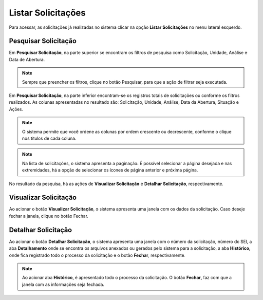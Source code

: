 Listar Solicitações
=============================

.. meta::
 :description: Apresentação do Listar Solicitações.
  
Para acessar, as solicitações já realizadas no sistema clicar na opção **Listar Solicitações** no menu lateral esquerdo.

.. image:: ../images/SAIP_Interno_Listar_Solicitacoes.png 
    :alt: SAIP Interno Listar Solicitações

Pesquisar Solicitação
----------------------

Em **Pesquisar Solicitação**, na parte superior se encontram os filtros de pesquisa como Solicitação, Unidade, Análise e Data de Abertura.

.. image:: ../images/SAIP_Interno_Listar_Solicitacoes_Filtros.png
     :alt: SAIP Interno Listar Solicitações Filtros

.. note::
   Sempre que preencher os filtros, clique no botão Pesquisar, para que a ação de filtrar seja executada.

.. image:: ../images/SAIP_Interno_Listar_Solicitacoes_Filtros_Pesquisar.png
     :alt: SAIP Interno Listar Solicitações Pesquisar


Em **Pesquisar Solicitação**, na parte inferior encontram-se os registros totais de solicitações ou conforme os filtros realizados. As colunas apresentadas no resultado são: Solicitação, Unidade, Análise, Data da Abertura, Situação e Ações.

.. image:: ../images/SAIP_Interno_Listar_Solicitacoes_Resultado.png
     :alt: SAIP Interno Listar Solicitações Resultado

.. note::
    O sistema permite que você ordene as colunas por ordem crescente ou decrescente, conforme o clique nos títulos de cada coluna.

.. image:: ../images/SAIP_Interno_Listar_Solicitacoes_Resultado_Ordenar.png
     :alt: SAIP Interno Listar Solicitações Ordenar

.. note::
    Na lista de solicitações, o sistema apresenta a paginação. É possível selecionar a página desejada e nas extremidades, há a opção de selecionar os ícones de página anterior e próxima página.

.. image:: ../images/SAIP_Interno_Listar_Solicitacoes_Resultado_Paginacao.png
     :alt: SAIP Interno Listar Solicitações Paginação


No resultado da pesquisa, há as ações de **Visualizar Solicitação** e **Detalhar Solicitação**, respectivamente.

.. image:: ../images/SAIP_Interno_Listar_Solicitacoes_Resultado_Acoes.png
     :alt: SAIP Interno Listar Solicitações Açoes


Visualizar Solicitação
----------------------- 

Ao acionar o botão **Visualizar Solicitação**, o sistema apresenta uma janela com os dados da solicitação. Caso deseje fechar a janela, clique no botão Fechar.

.. image:: ../images/SAIP_Interno_Listar_Solicitacoes_Resultado_Acoes_Visualizar.png
     :alt: SAIP Interno Listar Solicitações Visualizar


Detalhar Solicitação
---------------------  

Ao acionar o botão **Detalhar Solicitação**, o sistema apresenta uma janela com o número da solicitação, número do SEI, a aba **Detalhamento** onde se encontra os arquivos anexados ou gerados pelo sistema para a solicitação, a aba **Histórico**, onde fica registrado todo o processo da solicitação e o botão **Fechar**, respectivamente.

.. image:: ../images/SAIP_Interno_Listar_Solicitacoes_Resultado_Acoes_Detalhar.png
    :alt: SAIP Interno Listar Solicitações Detalhar


.. note::
   Ao acionar aba **Histórico**, é apresentado todo o processo da solicitação. O botão **Fechar**, faz com que a janela com as informações seja fechada.

.. image:: ../images/SAIP_Interno_Listar_Solicitacoes_Resultado_Acoes_Detalhar_Aba.png
    :alt: SAIP Interno Listar Solicitações Aba


